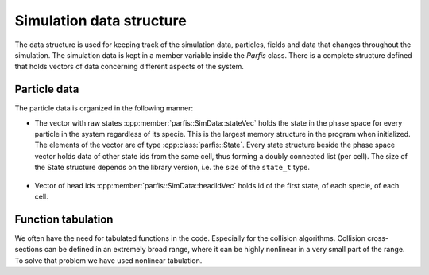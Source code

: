Simulation data structure
=========================

The data structure is used for keeping track of the simulation data, particles, fields 
and data that changes throughout the simulation. The simulation data is kept in a member 
variable inside the `Parfis` class. There is a complete structure defined that holds 
vectors of data concerning different aspects of the system.

.. doxygenstruct:: parfis::SimData
    :members:

.. doxygenstruct:: parfis::State
    :members:

.. doxygentypedef:: parfis::stateId_t


Particle data
-------------

The particle data is organized in the following manner:

- The vector with raw states :cpp:member:`parfis::SimData::stateVec` holds
  the state in the phase space for every particle in the system regardless of 
  its specie. This is the largest memory structure in the 
  program when initialized. The elements of the vector are of type 
  :cpp:class:`parfis::State`. Every state structure beside the phase space vector
  holds data of other state ids from the same cell, thus forming a doubly connected
  list (per cell). The size of the State structure depends on the library version,
  i.e. the size of the ``state_t`` type.

    .. image:: img/particle_memory.png
        :width: 600

- Vector of head ids :cpp:member:`parfis::SimData::headIdVec` holds id of the first 
  state, of each specie, of each cell.


Function tabulation
-------------------

We often have the need for tabulated functions in the code. Especially for the collision
algorithms. Collision cross-sections can be defined in an extremely broad range, where it can 
be highly nonlinear in a very small part of the range. To solve that problem we have used nonlinear
tabulation.
